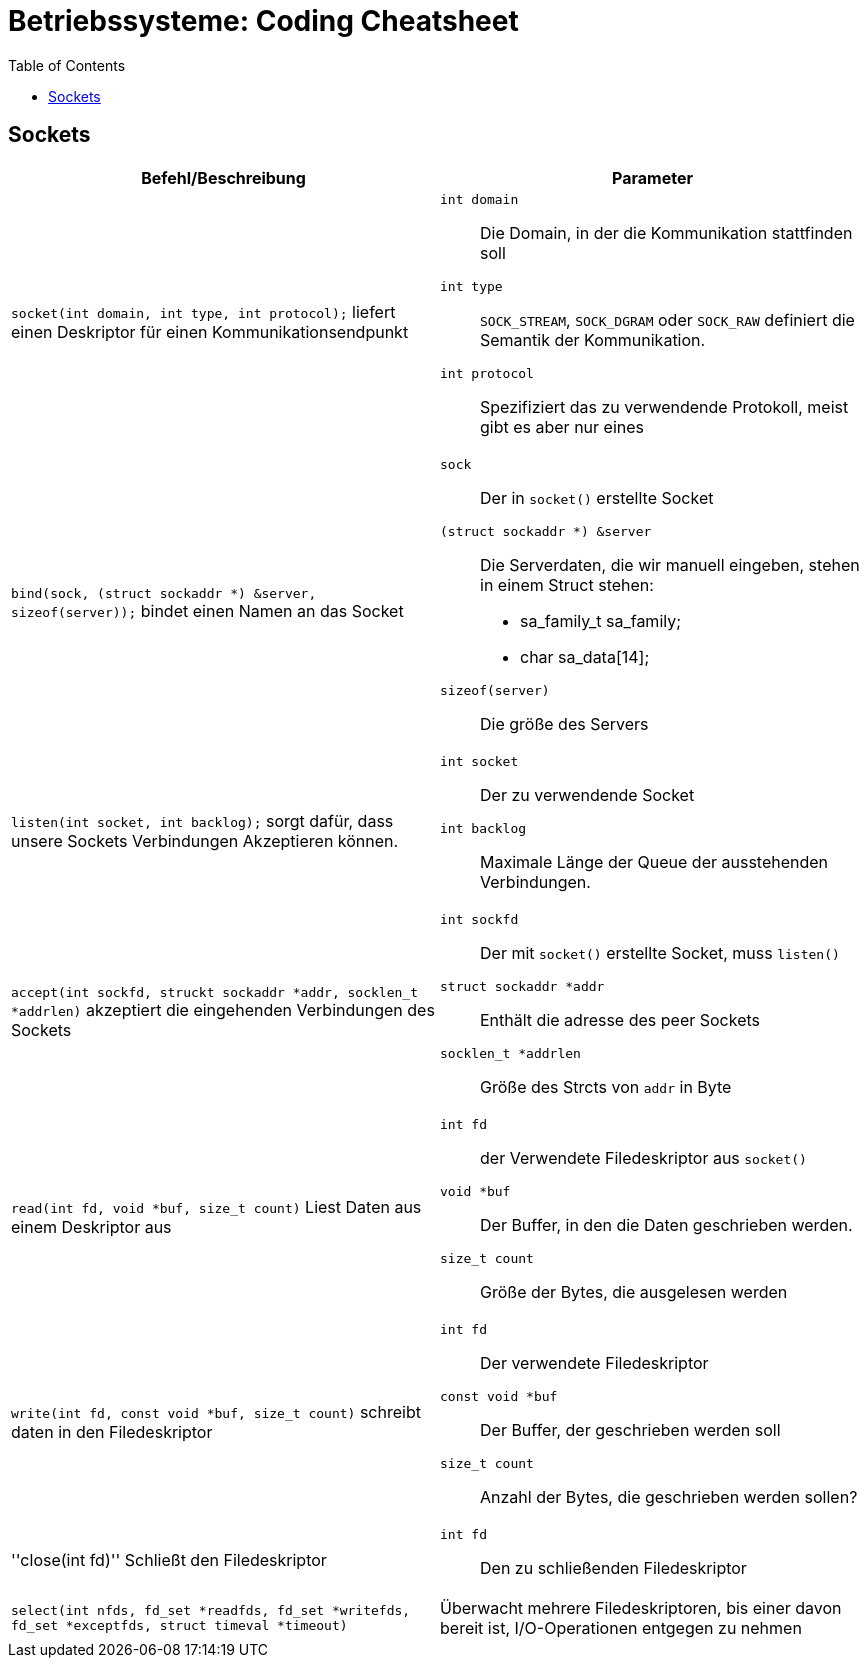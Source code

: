 = Betriebssysteme: Coding Cheatsheet
:toc:

== Sockets

[options="header", columns="2"]
|========
|Befehl/Beschreibung |Parameter
a| ``socket(int domain, int type, int protocol);`` liefert einen Deskriptor für einen Kommunikationsendpunkt a|

``int domain``:: Die Domain, in der die Kommunikation stattfinden soll
``int type``:: ``SOCK_STREAM``, ``SOCK_DGRAM`` oder ``SOCK_RAW`` definiert die Semantik der Kommunikation.
``int protocol``:: Spezifiziert das zu verwendende Protokoll, meist gibt es aber nur eines

a|``bind(sock, (struct sockaddr *) &server, sizeof(server));`` bindet einen Namen an das Socket a| 

``sock``:: Der in ``socket()`` erstellte Socket
``(struct sockaddr *) &server``:: Die Serverdaten, die wir manuell eingeben, stehen in einem Struct stehen:
	* sa_family_t sa_family;
	* char sa_data[14];
``sizeof(server)``:: Die größe des Servers

a|``listen(int socket, int backlog);`` sorgt dafür, dass unsere Sockets Verbindungen Akzeptieren können. a|

``int socket``:: Der zu verwendende Socket
``int backlog``:: Maximale Länge der Queue der ausstehenden Verbindungen.

a|``accept(int sockfd, struckt sockaddr *addr, socklen_t *addrlen)`` akzeptiert die eingehenden Verbindungen des Sockets a|

``int sockfd``:: Der mit ``socket()`` erstellte Socket, muss ``listen()``
``struct sockaddr *addr``:: Enthält die adresse des peer Sockets
``socklen_t *addrlen``:: Größe des Strcts von ``addr`` in Byte

a|``read(int fd, void *buf, size_t count)`` Liest Daten aus einem Deskriptor aus a| 

``int fd``:: der Verwendete Filedeskriptor aus ``socket()``
``void *buf``:: Der Buffer, in den die Daten geschrieben werden.
``size_t count``:: Größe der Bytes, die ausgelesen werden

a|``write(int fd, const void *buf, size_t count)`` schreibt daten in den Filedeskriptor a|

``int fd``:: Der verwendete Filedeskriptor
``const void *buf``::  Der Buffer, der geschrieben werden soll
``size_t count``:: Anzahl der Bytes, die geschrieben werden sollen?

a|''close(int fd)'' Schließt den Filedeskriptor a|

``int fd``:: Den zu schließenden Filedeskriptor

a|``select(int nfds, fd_set *readfds, fd_set *writefds, fd_set *exceptfds, struct timeval *timeout)`` |Überwacht mehrere Filedeskriptoren, bis einer davon bereit ist, I/O-Operationen entgegen zu nehmen a|

``int nfds``:: Der höchste beschriebene Filedeskriptor + 1
``fd_set *readfds``:: Enthält Filedeskriptoren, aus denen glesen werden kann
``fd_set *writefds``:: Überprüft, ob schreibbare Bereiche vorhanden sind
``fd_set *exceptfds``:: Überprüft die Sockets nach Exceptions
``struct timeval *timeout``:: Definiert die Zeit bis zum Timeout

|========